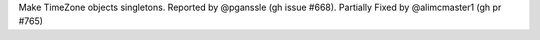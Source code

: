 Make TimeZone objects singletons. Reported by @pganssle (gh issue #668). Partially Fixed by
@alimcmaster1 (gh pr #765)
